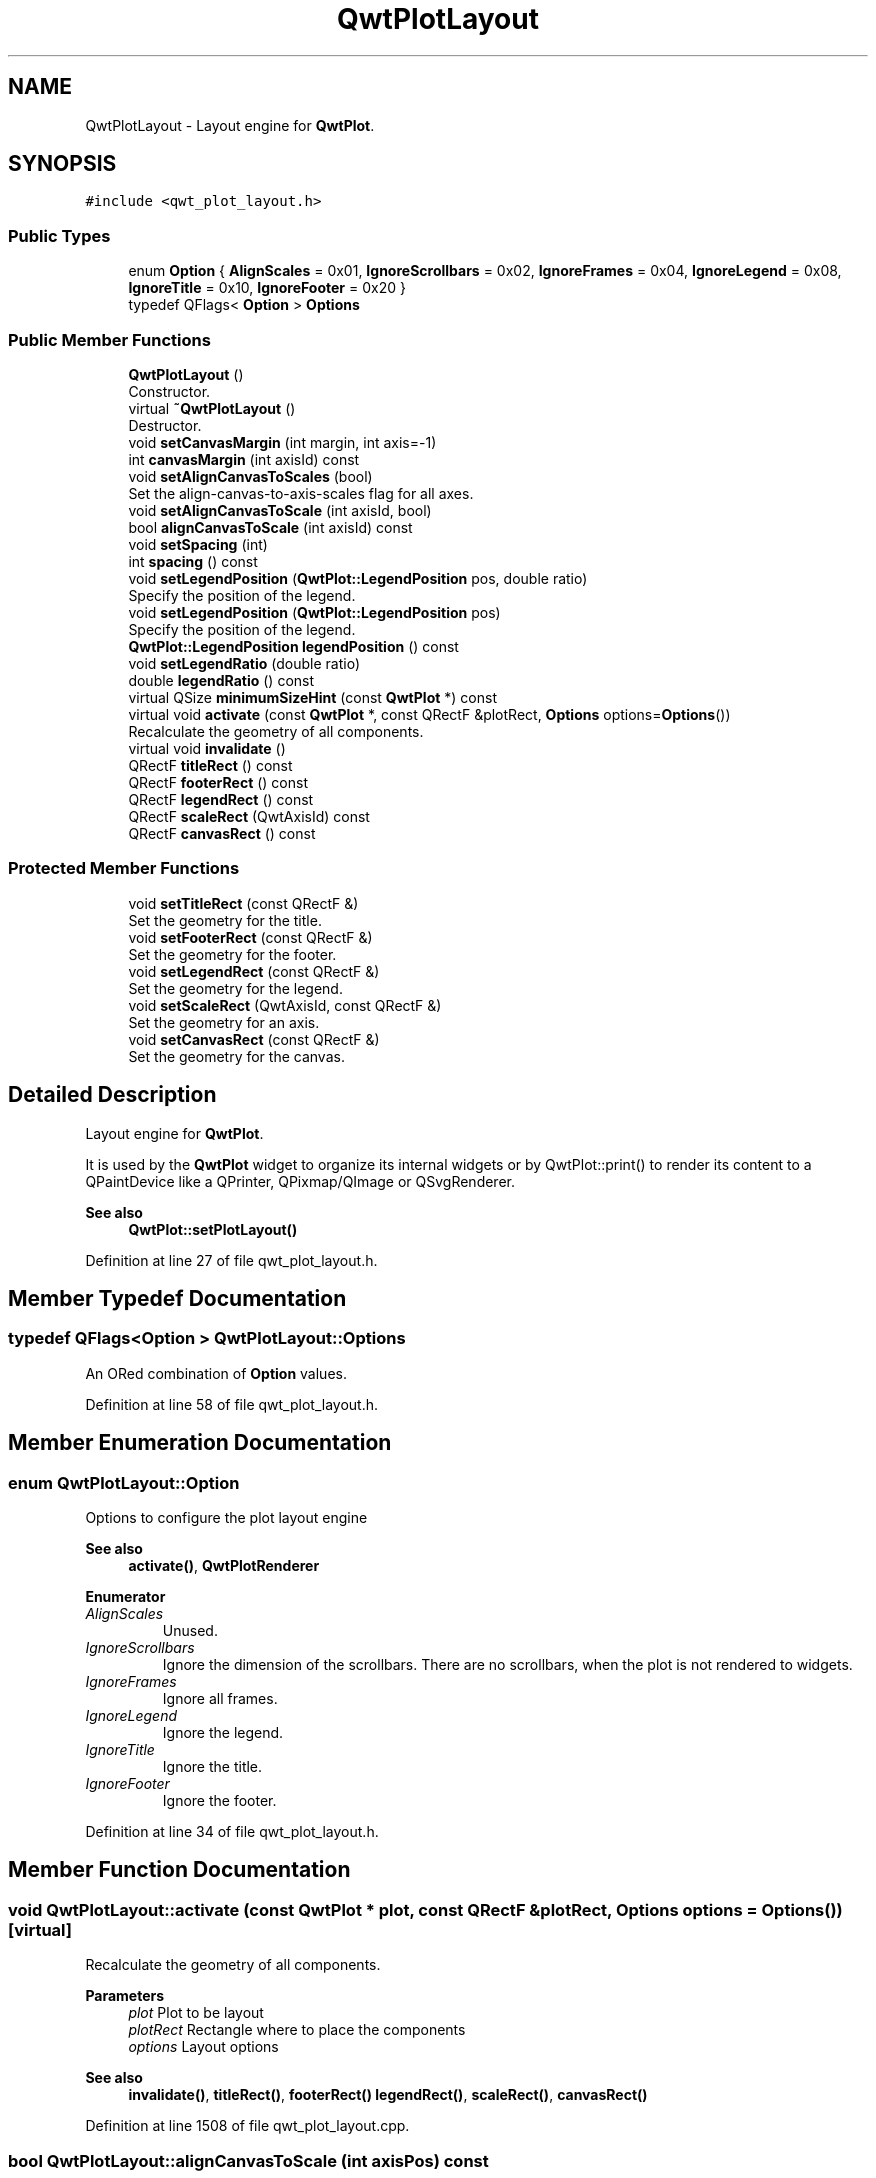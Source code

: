 .TH "QwtPlotLayout" 3 "Sun Jul 18 2021" "Version 6.2.0" "Qwt User's Guide" \" -*- nroff -*-
.ad l
.nh
.SH NAME
QwtPlotLayout \- Layout engine for \fBQwtPlot\fP\&.  

.SH SYNOPSIS
.br
.PP
.PP
\fC#include <qwt_plot_layout\&.h>\fP
.SS "Public Types"

.in +1c
.ti -1c
.RI "enum \fBOption\fP { \fBAlignScales\fP = 0x01, \fBIgnoreScrollbars\fP = 0x02, \fBIgnoreFrames\fP = 0x04, \fBIgnoreLegend\fP = 0x08, \fBIgnoreTitle\fP = 0x10, \fBIgnoreFooter\fP = 0x20 }"
.br
.ti -1c
.RI "typedef QFlags< \fBOption\fP > \fBOptions\fP"
.br
.in -1c
.SS "Public Member Functions"

.in +1c
.ti -1c
.RI "\fBQwtPlotLayout\fP ()"
.br
.RI "Constructor\&. "
.ti -1c
.RI "virtual \fB~QwtPlotLayout\fP ()"
.br
.RI "Destructor\&. "
.ti -1c
.RI "void \fBsetCanvasMargin\fP (int margin, int axis=\-1)"
.br
.ti -1c
.RI "int \fBcanvasMargin\fP (int axisId) const"
.br
.ti -1c
.RI "void \fBsetAlignCanvasToScales\fP (bool)"
.br
.RI "Set the align-canvas-to-axis-scales flag for all axes\&. "
.ti -1c
.RI "void \fBsetAlignCanvasToScale\fP (int axisId, bool)"
.br
.ti -1c
.RI "bool \fBalignCanvasToScale\fP (int axisId) const"
.br
.ti -1c
.RI "void \fBsetSpacing\fP (int)"
.br
.ti -1c
.RI "int \fBspacing\fP () const"
.br
.ti -1c
.RI "void \fBsetLegendPosition\fP (\fBQwtPlot::LegendPosition\fP pos, double ratio)"
.br
.RI "Specify the position of the legend\&. "
.ti -1c
.RI "void \fBsetLegendPosition\fP (\fBQwtPlot::LegendPosition\fP pos)"
.br
.RI "Specify the position of the legend\&. "
.ti -1c
.RI "\fBQwtPlot::LegendPosition\fP \fBlegendPosition\fP () const"
.br
.ti -1c
.RI "void \fBsetLegendRatio\fP (double ratio)"
.br
.ti -1c
.RI "double \fBlegendRatio\fP () const"
.br
.ti -1c
.RI "virtual QSize \fBminimumSizeHint\fP (const \fBQwtPlot\fP *) const"
.br
.ti -1c
.RI "virtual void \fBactivate\fP (const \fBQwtPlot\fP *, const QRectF &plotRect, \fBOptions\fP options=\fBOptions\fP())"
.br
.RI "Recalculate the geometry of all components\&. "
.ti -1c
.RI "virtual void \fBinvalidate\fP ()"
.br
.ti -1c
.RI "QRectF \fBtitleRect\fP () const"
.br
.ti -1c
.RI "QRectF \fBfooterRect\fP () const"
.br
.ti -1c
.RI "QRectF \fBlegendRect\fP () const"
.br
.ti -1c
.RI "QRectF \fBscaleRect\fP (QwtAxisId) const"
.br
.ti -1c
.RI "QRectF \fBcanvasRect\fP () const"
.br
.in -1c
.SS "Protected Member Functions"

.in +1c
.ti -1c
.RI "void \fBsetTitleRect\fP (const QRectF &)"
.br
.RI "Set the geometry for the title\&. "
.ti -1c
.RI "void \fBsetFooterRect\fP (const QRectF &)"
.br
.RI "Set the geometry for the footer\&. "
.ti -1c
.RI "void \fBsetLegendRect\fP (const QRectF &)"
.br
.RI "Set the geometry for the legend\&. "
.ti -1c
.RI "void \fBsetScaleRect\fP (QwtAxisId, const QRectF &)"
.br
.RI "Set the geometry for an axis\&. "
.ti -1c
.RI "void \fBsetCanvasRect\fP (const QRectF &)"
.br
.RI "Set the geometry for the canvas\&. "
.in -1c
.SH "Detailed Description"
.PP 
Layout engine for \fBQwtPlot\fP\&. 

It is used by the \fBQwtPlot\fP widget to organize its internal widgets or by QwtPlot::print() to render its content to a QPaintDevice like a QPrinter, QPixmap/QImage or QSvgRenderer\&.
.PP
\fBSee also\fP
.RS 4
\fBQwtPlot::setPlotLayout()\fP 
.RE
.PP

.PP
Definition at line 27 of file qwt_plot_layout\&.h\&.
.SH "Member Typedef Documentation"
.PP 
.SS "typedef QFlags<\fBOption\fP > \fBQwtPlotLayout::Options\fP"
An ORed combination of \fBOption\fP values\&. 
.PP
Definition at line 58 of file qwt_plot_layout\&.h\&.
.SH "Member Enumeration Documentation"
.PP 
.SS "enum \fBQwtPlotLayout::Option\fP"
Options to configure the plot layout engine 
.PP
\fBSee also\fP
.RS 4
\fBactivate()\fP, \fBQwtPlotRenderer\fP 
.RE
.PP

.PP
\fBEnumerator\fP
.in +1c
.TP
\fB\fIAlignScales \fP\fP
Unused\&. 
.TP
\fB\fIIgnoreScrollbars \fP\fP
Ignore the dimension of the scrollbars\&. There are no scrollbars, when the plot is not rendered to widgets\&. 
.TP
\fB\fIIgnoreFrames \fP\fP
Ignore all frames\&. 
.TP
\fB\fIIgnoreLegend \fP\fP
Ignore the legend\&. 
.TP
\fB\fIIgnoreTitle \fP\fP
Ignore the title\&. 
.TP
\fB\fIIgnoreFooter \fP\fP
Ignore the footer\&. 
.PP
Definition at line 34 of file qwt_plot_layout\&.h\&.
.SH "Member Function Documentation"
.PP 
.SS "void QwtPlotLayout::activate (const \fBQwtPlot\fP * plot, const QRectF & plotRect, \fBOptions\fP options = \fC\fBOptions\fP()\fP)\fC [virtual]\fP"

.PP
Recalculate the geometry of all components\&. 
.PP
\fBParameters\fP
.RS 4
\fIplot\fP Plot to be layout 
.br
\fIplotRect\fP Rectangle where to place the components 
.br
\fIoptions\fP Layout options
.RE
.PP
\fBSee also\fP
.RS 4
\fBinvalidate()\fP, \fBtitleRect()\fP, \fBfooterRect()\fP \fBlegendRect()\fP, \fBscaleRect()\fP, \fBcanvasRect()\fP 
.RE
.PP

.PP
Definition at line 1508 of file qwt_plot_layout\&.cpp\&.
.SS "bool QwtPlotLayout::alignCanvasToScale (int axisPos) const"
Return the align-canvas-to-axis-scales setting\&. The canvas may:
.IP "\(bu" 2
extend beyond the axis scale ends to maximize its size
.IP "\(bu" 2
align with the axis scale ends to control its size\&.
.PP
.PP
\fBParameters\fP
.RS 4
\fIaxisPos\fP Axis position 
.RE
.PP
\fBReturns\fP
.RS 4
align-canvas-to-axis-scales setting 
.RE
.PP
\fBSee also\fP
.RS 4
\fBsetAlignCanvasToScale()\fP, \fBsetAlignCanvasToScale()\fP, \fBsetCanvasMargin()\fP 
.RE
.PP

.PP
Definition at line 1141 of file qwt_plot_layout\&.cpp\&.
.SS "int QwtPlotLayout::canvasMargin (int axisPos) const"

.PP
\fBParameters\fP
.RS 4
\fIaxisPos\fP Axis position 
.RE
.PP
\fBReturns\fP
.RS 4
Margin around the scale tick borders 
.RE
.PP
\fBSee also\fP
.RS 4
\fBsetCanvasMargin()\fP 
.RE
.PP

.PP
Definition at line 1089 of file qwt_plot_layout\&.cpp\&.
.SS "QRectF QwtPlotLayout::canvasRect () const"

.PP
\fBReturns\fP
.RS 4
Geometry for the canvas 
.RE
.PP
\fBSee also\fP
.RS 4
\fBactivate()\fP, \fBinvalidate()\fP 
.RE
.PP

.PP
Definition at line 1380 of file qwt_plot_layout\&.cpp\&.
.SS "QRectF QwtPlotLayout::footerRect () const"

.PP
\fBReturns\fP
.RS 4
Geometry for the footer 
.RE
.PP
\fBSee also\fP
.RS 4
\fBactivate()\fP, \fBinvalidate()\fP 
.RE
.PP

.PP
Definition at line 1304 of file qwt_plot_layout\&.cpp\&.
.SS "void QwtPlotLayout::invalidate ()\fC [virtual]\fP"
Invalidate the geometry of all components\&. 
.PP
\fBSee also\fP
.RS 4
\fBactivate()\fP 
.RE
.PP

.PP
Definition at line 1389 of file qwt_plot_layout\&.cpp\&.
.SS "\fBQwtPlot::LegendPosition\fP QwtPlotLayout::legendPosition () const"

.PP
\fBReturns\fP
.RS 4
Position of the legend 
.RE
.PP
\fBSee also\fP
.RS 4
\fBsetLegendPosition()\fP, QwtPlot::setLegendPosition(), QwtPlot::legendPosition() 
.RE
.PP

.PP
Definition at line 1237 of file qwt_plot_layout\&.cpp\&.
.SS "double QwtPlotLayout::legendRatio () const"

.PP
\fBReturns\fP
.RS 4
The relative size of the legend in the plot\&. 
.RE
.PP
\fBSee also\fP
.RS 4
\fBsetLegendPosition()\fP 
.RE
.PP

.PP
Definition at line 1260 of file qwt_plot_layout\&.cpp\&.
.SS "QRectF QwtPlotLayout::legendRect () const"

.PP
\fBReturns\fP
.RS 4
Geometry for the legend 
.RE
.PP
\fBSee also\fP
.RS 4
\fBactivate()\fP, \fBinvalidate()\fP 
.RE
.PP

.PP
Definition at line 1328 of file qwt_plot_layout\&.cpp\&.
.SS "QSize QwtPlotLayout::minimumSizeHint (const \fBQwtPlot\fP * plot) const\fC [virtual]\fP"

.PP
\fBReturns\fP
.RS 4
Minimum size hint 
.RE
.PP
\fBParameters\fP
.RS 4
\fIplot\fP Plot widget
.RE
.PP
\fBSee also\fP
.RS 4
\fBQwtPlot::minimumSizeHint()\fP 
.RE
.PP

.PP
Definition at line 1404 of file qwt_plot_layout\&.cpp\&.
.SS "QRectF QwtPlotLayout::scaleRect (QwtAxisId axisId) const"

.PP
\fBParameters\fP
.RS 4
\fIaxisId\fP Axis 
.RE
.PP
\fBReturns\fP
.RS 4
Geometry for the scale 
.RE
.PP
\fBSee also\fP
.RS 4
\fBactivate()\fP, \fBinvalidate()\fP 
.RE
.PP

.PP
Definition at line 1355 of file qwt_plot_layout\&.cpp\&.
.SS "void QwtPlotLayout::setAlignCanvasToScale (int axisPos, bool on)"
Change the align-canvas-to-axis-scales setting\&. The canvas may:
.PP
.IP "\(bu" 2
extend beyond the axis scale ends to maximize its size,
.IP "\(bu" 2
align with the axis scale ends to control its size\&.
.PP
.PP
The axisId parameter is somehow confusing as it identifies a border of the plot and not the axes, that are aligned\&. F\&.e when \fBQwtAxis::YLeft\fP is set, the left end of the the x-axes ( \fBQwtAxis::XTop\fP, \fBQwtAxis::XBottom\fP ) is aligned\&.
.PP
\fBParameters\fP
.RS 4
\fIaxisId\fP Axis index 
.br
\fIon\fP New align-canvas-to-axis-scales setting
.RE
.PP
\fBSee also\fP
.RS 4
\fBsetCanvasMargin()\fP, \fBalignCanvasToScale()\fP, \fBsetAlignCanvasToScales()\fP 
.RE
.PP
\fBWarning\fP
.RS 4
In case of on == true \fBcanvasMargin()\fP will have no effect 
.RE
.PP

.PP
Definition at line 1126 of file qwt_plot_layout\&.cpp\&.
.SS "void QwtPlotLayout::setAlignCanvasToScales (bool on)"

.PP
Set the align-canvas-to-axis-scales flag for all axes\&. 
.PP
\fBParameters\fP
.RS 4
\fIon\fP True/False 
.RE
.PP
\fBSee also\fP
.RS 4
\fBsetAlignCanvasToScale()\fP, \fBalignCanvasToScale()\fP 
.RE
.PP

.PP
Definition at line 1103 of file qwt_plot_layout\&.cpp\&.
.SS "void QwtPlotLayout::setCanvasMargin (int margin, int axisPos = \fC\-1\fP)"
Change a margin of the canvas\&. The margin is the space above/below the scale ticks\&. A negative margin will be set to -1, excluding the borders of the scales\&.
.PP
\fBParameters\fP
.RS 4
\fImargin\fP New margin 
.br
\fIaxisPos\fP One of \fBQwtAxis::Position\fP\&. Specifies where the position of the margin\&. -1 means margin at all borders\&. 
.RE
.PP
\fBSee also\fP
.RS 4
\fBcanvasMargin()\fP
.RE
.PP
\fBWarning\fP
.RS 4
The margin will have no effect when \fBalignCanvasToScale()\fP is true 
.RE
.PP

.PP
Definition at line 1066 of file qwt_plot_layout\&.cpp\&.
.SS "void QwtPlotLayout::setCanvasRect (const QRectF & rect)\fC [protected]\fP"

.PP
Set the geometry for the canvas\&. This method is intended to be used from derived layouts overloading \fBactivate()\fP
.PP
\fBSee also\fP
.RS 4
\fBcanvasRect()\fP, \fBactivate()\fP 
.RE
.PP

.PP
Definition at line 1371 of file qwt_plot_layout\&.cpp\&.
.SS "void QwtPlotLayout::setFooterRect (const QRectF & rect)\fC [protected]\fP"

.PP
Set the geometry for the footer\&. This method is intended to be used from derived layouts overloading \fBactivate()\fP
.PP
\fBSee also\fP
.RS 4
\fBfooterRect()\fP, \fBactivate()\fP 
.RE
.PP

.PP
Definition at line 1295 of file qwt_plot_layout\&.cpp\&.
.SS "void QwtPlotLayout::setLegendPosition (\fBQwtPlot::LegendPosition\fP pos)"

.PP
Specify the position of the legend\&. 
.PP
\fBParameters\fP
.RS 4
\fIpos\fP The legend's position\&. Valid values are \fC\fBQwtPlot::LeftLegend\fP\fP, \fC\fBQwtPlot::RightLegend\fP\fP, \fC\fBQwtPlot::TopLegend\fP\fP, \fC\fBQwtPlot::BottomLegend\fP\fP\&.
.RE
.PP
\fBSee also\fP
.RS 4
QwtPlot::setLegendPosition() 
.RE
.PP

.PP
Definition at line 1227 of file qwt_plot_layout\&.cpp\&.
.SS "void QwtPlotLayout::setLegendPosition (\fBQwtPlot::LegendPosition\fP pos, double ratio)"

.PP
Specify the position of the legend\&. 
.PP
\fBParameters\fP
.RS 4
\fIpos\fP The legend's position\&. 
.br
\fIratio\fP Ratio between legend and the bounding rectangle of title, footer, canvas and axes\&. The legend will be shrunk if it would need more space than the given ratio\&. The ratio is limited to ]0\&.0 \&.\&. 1\&.0]\&. In case of <= 0\&.0 it will be reset to the default ratio\&. The default vertical/horizontal ratio is 0\&.33/0\&.5\&.
.RE
.PP
\fBSee also\fP
.RS 4
QwtPlot::setLegendPosition() 
.RE
.PP

.PP
Definition at line 1183 of file qwt_plot_layout\&.cpp\&.
.SS "void QwtPlotLayout::setLegendRatio (double ratio)"
Specify the relative size of the legend in the plot 
.PP
\fBParameters\fP
.RS 4
\fIratio\fP Ratio between legend and the bounding rectangle of title, footer, canvas and axes\&. The legend will be shrunk if it would need more space than the given ratio\&. The ratio is limited to ]0\&.0 \&.\&. 1\&.0]\&. In case of <= 0\&.0 it will be reset to the default ratio\&. The default vertical/horizontal ratio is 0\&.33/0\&.5\&. 
.RE
.PP

.PP
Definition at line 1251 of file qwt_plot_layout\&.cpp\&.
.SS "void QwtPlotLayout::setLegendRect (const QRectF & rect)\fC [protected]\fP"

.PP
Set the geometry for the legend\&. This method is intended to be used from derived layouts overloading \fBactivate()\fP
.PP
\fBParameters\fP
.RS 4
\fIrect\fP Rectangle for the legend
.RE
.PP
\fBSee also\fP
.RS 4
\fBlegendRect()\fP, \fBactivate()\fP 
.RE
.PP

.PP
Definition at line 1319 of file qwt_plot_layout\&.cpp\&.
.SS "void QwtPlotLayout::setScaleRect (QwtAxisId axisId, const QRectF & rect)\fC [protected]\fP"

.PP
Set the geometry for an axis\&. This method is intended to be used from derived layouts overloading \fBactivate()\fP
.PP
\fBParameters\fP
.RS 4
\fIaxisId\fP Axis 
.br
\fIrect\fP Rectangle for the scale
.RE
.PP
\fBSee also\fP
.RS 4
\fBscaleRect()\fP, \fBactivate()\fP 
.RE
.PP

.PP
Definition at line 1344 of file qwt_plot_layout\&.cpp\&.
.SS "void QwtPlotLayout::setSpacing (int spacing)"
Change the spacing of the plot\&. The spacing is the distance between the plot components\&.
.PP
\fBParameters\fP
.RS 4
\fIspacing\fP New spacing 
.RE
.PP
\fBSee also\fP
.RS 4
\fBsetCanvasMargin()\fP, \fBspacing()\fP 
.RE
.PP

.PP
Definition at line 1156 of file qwt_plot_layout\&.cpp\&.
.SS "void QwtPlotLayout::setTitleRect (const QRectF & rect)\fC [protected]\fP"

.PP
Set the geometry for the title\&. This method is intended to be used from derived layouts overloading \fBactivate()\fP
.PP
\fBSee also\fP
.RS 4
\fBtitleRect()\fP, \fBactivate()\fP 
.RE
.PP

.PP
Definition at line 1273 of file qwt_plot_layout\&.cpp\&.
.SS "int QwtPlotLayout::spacing () const"

.PP
\fBReturns\fP
.RS 4
Spacing 
.RE
.PP
\fBSee also\fP
.RS 4
margin(), \fBsetSpacing()\fP 
.RE
.PP

.PP
Definition at line 1165 of file qwt_plot_layout\&.cpp\&.
.SS "QRectF QwtPlotLayout::titleRect () const"

.PP
\fBReturns\fP
.RS 4
Geometry for the title 
.RE
.PP
\fBSee also\fP
.RS 4
\fBactivate()\fP, \fBinvalidate()\fP 
.RE
.PP

.PP
Definition at line 1282 of file qwt_plot_layout\&.cpp\&.

.SH "Author"
.PP 
Generated automatically by Doxygen for Qwt User's Guide from the source code\&.
